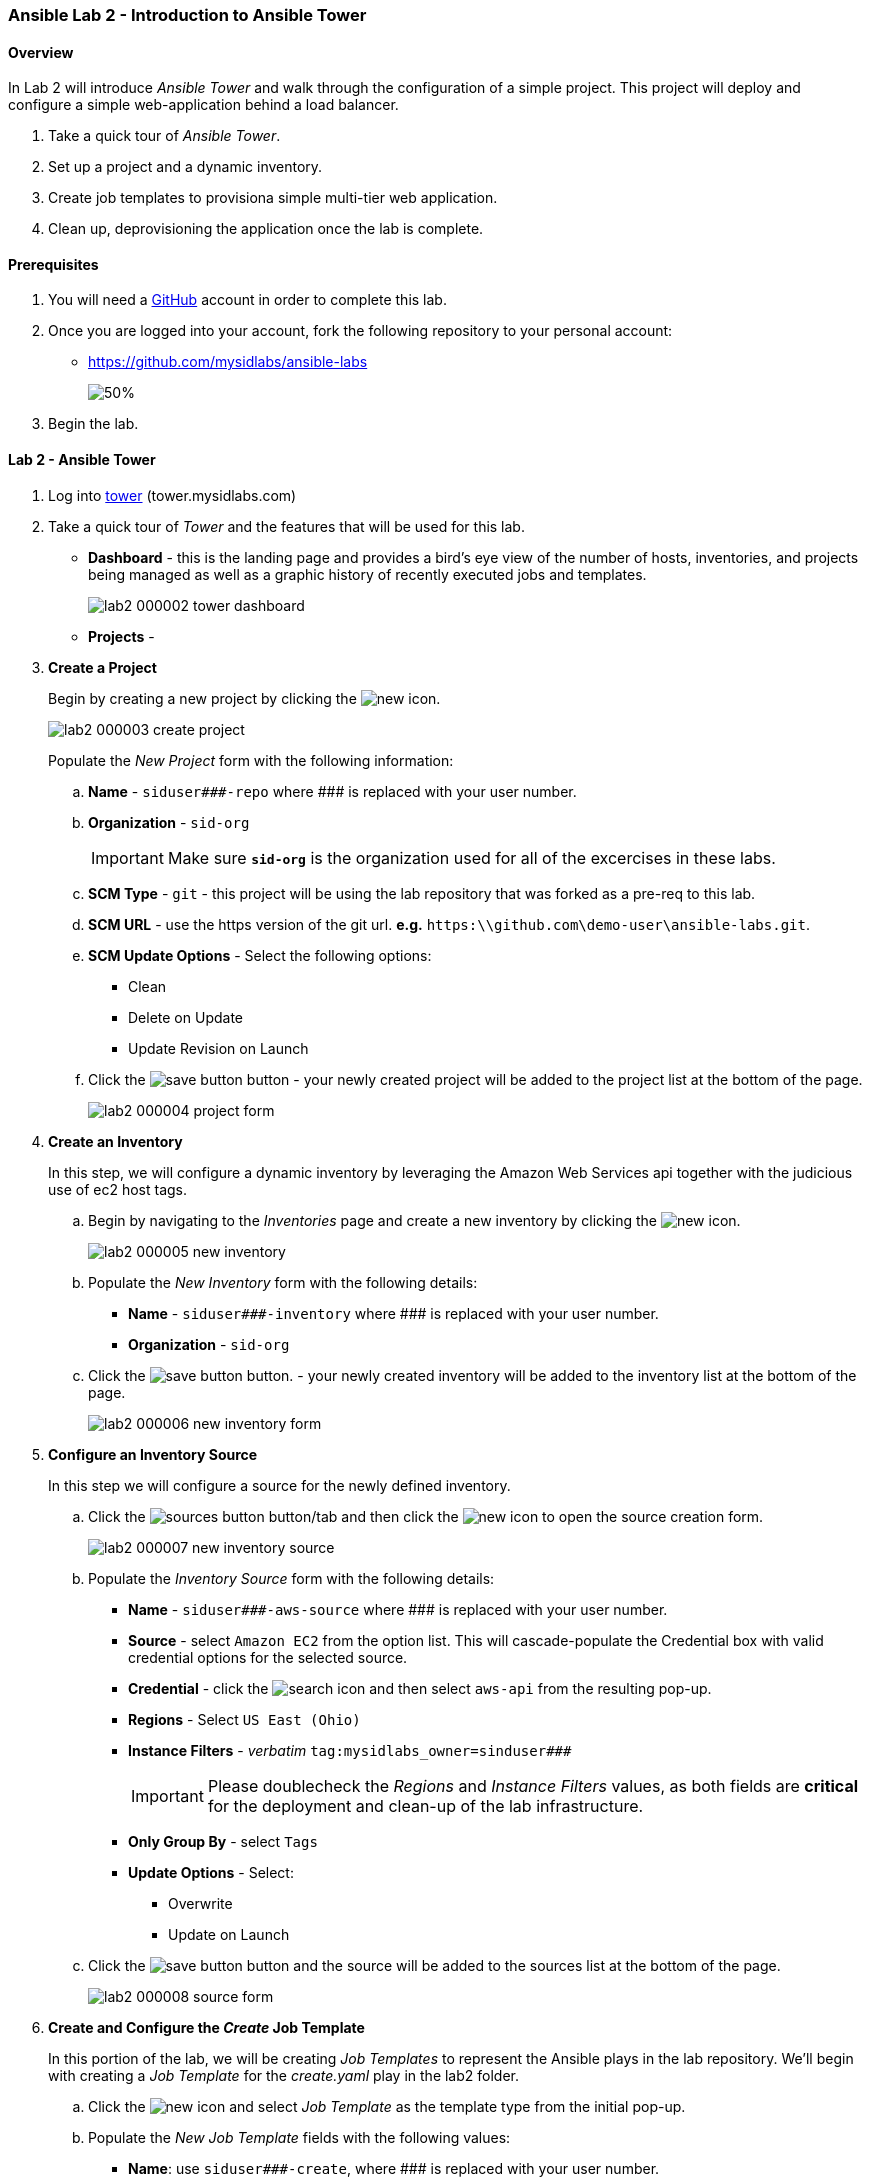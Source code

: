 ifdef::env-github[]
:tip-caption: :bulb:
:note-caption: :information_source:
:important-caption: :heavy_exclamation_mark:
:caution-caption: :fire:
:warning-caption: :warning:
:imagesdir: https://github.com/mysidlabs/ansible-labs-adoc/blob/master
endif::[]

:imagesdir: images/
:icons:


=== Ansible Lab 2 - Introduction to Ansible Tower
==== Overview
In Lab 2 will introduce _Ansible Tower_ and walk through the configuration of a simple project.  This project will deploy and configure a simple web-application behind a load balancer. 

. Take a quick tour of _Ansible Tower_.
. Set up a project and a dynamic inventory.
. Create job templates to provisiona simple multi-tier web application.
. Clean up, deprovisioning the application once the lab is complete.

==== Prerequisites
. You will need a https://https://github.com/[GitHub] account in order to complete this lab.
. Once you are logged into your account, fork the following repository to your personal account:
* https://github.com/mysidlabs/ansible-labs
+
image::lab2_000001_github_fork.png[50%]
. Begin the lab.

==== Lab 2 - Ansible Tower
. Log into https://tower.mysidlabs.com[tower]  (tower.mysidlabs.com)
. Take a quick tour of _Tower_ and the features that will be used for this lab.
* *Dashboard* - this is the landing page and provides a bird's eye view of the number of hosts, inventories, and projects being managed as well as a graphic history of recently executed jobs and templates.
+
image::lab2_000002_tower_dashboard.png[]
* *Projects* - 
+
// Create Project
. *Create a Project*
+
Begin by creating a new project by clicking the image:icons/new.png[] icon.
+
image::lab2_000003_create_project.png[]
+
Populate the _New Project_ form with the following information:
+
.. *Name* - `siduser\#\##-repo` where \### is replaced with your user number.
.. *Organization* - `sid-org`
+
[IMPORTANT]
====
Make sure  *`sid-org`* is the organization used for all of the excercises in these labs.
====
+
.. *SCM Type* - `git` - this project will be using the lab repository that was forked as a pre-req to this lab.
.. *SCM URL* - use the https version of the git url. *e.g.* `https:\\github.com\demo-user\ansible-labs.git`.
.. *SCM Update Options* - Select the following options:
** Clean
** Delete on Update
** Update Revision on Launch
.. Click the image:icons/save-button.png[] button - your newly created project will be added to the project list at the bottom of the page.
+
image::lab2_000004_project_form.png[]
+
//Create Inventory
. *Create an Inventory*
+ 
In this step, we will configure a dynamic inventory  by leveraging the Amazon Web Services api together with the judicious use of ec2 host tags.
+
.. Begin by navigating to the _Inventories_ page and create a new inventory by clicking the image:icons/new.png[] icon.
+
image::lab2_000005_new_inventory.png[]
+
.. Populate the _New Inventory_ form with the following details:
+
* *Name* - `siduser\#\##-inventory` where \### is replaced with your user number.
* *Organization* - `sid-org`
+
.. Click the image:icons/save-button.png[] button. - your newly created inventory will be added to the inventory list at the bottom of the page.
+
image::lab2_000006_new_inventory_form.png[]
+
// Inventory Source
. *Configure an Inventory Source*
+
In this step we will configure a source for the newly defined inventory.
+
.. Click the image:icons/sources-button.png[] button/tab and then click the image:icons/new.png[] icon to open the source creation form.
+
image::lab2_000007_new_inventory_source.png[]
+
.. Populate the _Inventory Source_ form with the following details:
* *Name* - `siduser\#\##-aws-source` where \### is replaced with your user number.
* *Source* - select `Amazon EC2` from the option list.
This will cascade-populate the Credential box with valid credential options for the selected source.
* *Credential* - click the image:icons/search.png[] icon and then select `aws-api` from the resulting pop-up.
* *Regions* - Select `US East (Ohio)`
* *Instance Filters* - _verbatim_ `tag:mysidlabs_owner=sinduser###`
+
[IMPORTANT]
====
Please doublecheck the _Regions_ and _Instance Filters_ values, as both fields are *critical* for the deployment and clean-up of the lab infrastructure.
====
+
* *Only Group By* - select `Tags`
* *Update Options* - Select:
** Overwrite
** Update on Launch
.. Click the image:icons/save-button.png[] button and the source will be added to the sources list at the bottom of the page.
+
image::lab2_000008_source_form.png[]
+

// Create Job Template
. *Create and Configure the _Create_ Job Template*
+
In this portion of the lab, we will be creating _Job Templates_ to represent the Ansible plays in the lab repository. We'll begin with creating a _Job Template_ for the _create.yaml_ play in the lab2 folder.
+
.. Click the image:icons/new.png[] icon and select _Job Template_ as the template type from the initial pop-up.
.. Populate the _New Job Template_ fields with the following values:
* *Name*: use `siduser\#\##-create`,  where \### is replaced with your user number.
* *Job Type*: `Run`
* *Inventory*: `localhost-inventory`.
+
[NOTE]
====
In Ansible, when connecting to an external API, especially in the creation of infrastructure, the play is run and executed on the localhost.  `localhost-inventory` represents the _Tower_ localhost when running plays such as this.
====
* *Project*: `siduser\#\##-repo` where \### is replaced with your user number.
* *PlaybooK*: `lab2/create.yaml`
* *Credentials*: Click image:icons/search.png[] in the _Credentials_ field, select `Amazon Web Services` for the _Credential Type_, and then select `aws-api` and then click image:icons/select-button.png[]
+
image::lab2_000009_template_credentials.png[]
+
* *Instance Groups*: select `Tower`
* *Extra Variables*: In the extra variable field, please add the following, verbatim:
+
`siduser: "{{ tower_user_name}}"`
+
image::lab2_000010_extra_variables.png[]
+
[IMPORTANT]
====
Please double check that the extra-variables syntax is correct before saving the template.
====
.. Click the image:icons/save-button.png[] button to save the template.

.. icon:todo[] - Insert screenshot of completed template form.
.. Click the image:icons/launch-button.png[] button to execute the job.
* when the job has completed review the output at the bottom of the page.
+
image::lab2_create_job_output.png[]
+
* Review the output from the run and make a note of the public IP Address that was generated for the load-balancer, `***-lb-0 == Private IP: ..., Public IP: ..."`.
This will be the public endpoint for our web-application once it has been configured.
+
[NOTE]
====
Tower tees the ouput from the underlying Ansible execution of the play and displays the output here.  It is the same output that would be generated had the play been executed via the CLI with the `ansible-playbook` command.
====
.. The _Create_ play that was just executed created three new EC2 hosts.  We can now view these hosts in the dynamic inventory we created earlier in the lab.
* Navigate to the inventory for your lab user  `Inventory -> siduser\###-inventory` and then click on the `HOSTS` button.
It should look similar to the following:
+
image::lab2_dynamic_inventory.png[]
+
[TIP]
====
If the _Create.yaml_ job completed successfully and the _Hosts_ page is still empty, go to the `SOURCES` tab and then click the `SYNC-ALL` button. Now return to the `Hosts` tab and the inventory should be refreshed.
==== 
+

// Configure Job Template
. *Create and Configure the _Configure_ Job Template*
+
We'll now create the _Job Template_ for the _configure.yaml_ play from lab2.  This process is very similar to the previous step with the exception that this time we will specify our user _dynamic_ inventory.
+
.. Click the image:icons/new.png[] icon and select _Job Template_ from the pop-up.
.. Populate the _New Job Template_ fields with the following values:
* *Name*: use `siduser\#\##-configure`,  where \### is replaced with your user number.
* *Job Type*: `Run`
* *Inventory*: `siduser\#\##-inventory`  where \### is replaced with your user number.
* *Project*: `siduser\#\##-repo` where \### is replaced with your user number.
* *PlaybooK*: `lab2/configure.yaml`
* *Credentials*: Click image:icons/search.png[] in the _Credentials_ field and then choose `Machine` for the _Credential Type_ and then select `ansible-labs-only` and then click icon:select-button[]
+
image::lab2_000009_template_credentials.png[]
+
* *Instance Groups*: select `Tower`
* *Extra Variables*: In the extra variable field, please add the following, verbatim:
+
`siduser: "{{ tower_user_name}}"`
+
image::lab2_000010_extra_variables.png[]
+
[IMPORTANT]
====
Please double check that the extra-variables syntax is correct before saving the template.
====
.. Click the image:icons/save-button.png[] button to save the template.
+
image::lab2_configure_template_form.png[]
+
.. icon:todo[] Execute the job template and review the log output.
.. icon:todo[] grab lb ip from output and visit the web-app in a browser.
+

// Clean Job Template
. *Create and Configure the Clean Job Template*
+
The final step of the lab 2 is to create the _clean.yaml_ template and then run the job which will decommision the infrastructure we spun up during the create play.
+
.. Click the image:icons/new.png[] icon and select _Job Template_ as the template type from the initial pop-up.
.. Populate the _New Job Template_ fields with the following values:
* *Name*: use `siduser\#\##-clean`,  where \### is replaced with your user number.
* *Job Type*: `Run`
* *Inventory*: `localhost-inventory`.
* *Project*: `siduser\#\##-repo` where \### is replaced with your user number.
* *PlaybooK*: `lab2/clean.yaml`
* *Credentials*: Click image:icons/search.png[] in the _Credentials_ field and then choose `Amazon Web Services` for the _Credential Type_ and then select `aws-api` and then click icon:select-button[]
+
image::lab2_000009_template_credentials.png[]
+
* *Instance Groups*: select `Tower`
* *Extra Variables*: In the extra variable field, please add the following, verbatim:
+
`siduser: "{{ tower_user_name}}"`
+
image::lab2_000010_extra_variables.png[]
+
[IMPORTANT]
====
Please double check that the extra-variables syntax is correct before saving the template.
====
.. Click the image:icons/save-button.png[] button to save the template.

.. icon:todo[] - Insert screenshot of completed template form.
.. icon:todo[] - Run the job template and review the log output.

